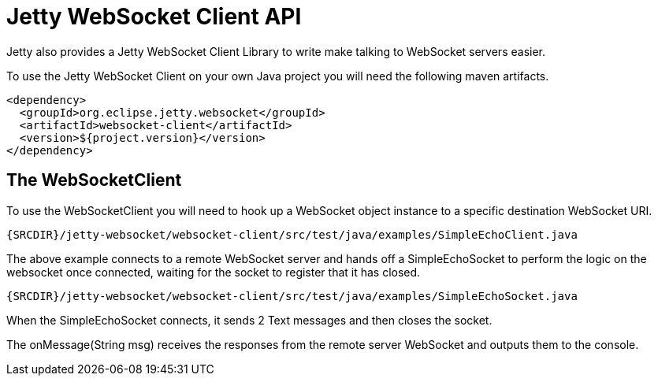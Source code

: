 //  ========================================================================
//  Copyright (c) 1995-2012 Mort Bay Consulting Pty. Ltd.
//  ========================================================================
//  All rights reserved. This program and the accompanying materials
//  are made available under the terms of the Eclipse Public License v1.0
//  and Apache License v2.0 which accompanies this distribution.
//
//      The Eclipse Public License is available at
//      http://www.eclipse.org/legal/epl-v10.html
//
//      The Apache License v2.0 is available at
//      http://www.opensource.org/licenses/apache2.0.php
//
//  You may elect to redistribute this code under either of these licenses.
//  ========================================================================

[[jetty-websocket-client-api]]
= Jetty WebSocket Client API

Jetty also provides a Jetty WebSocket Client Library to write make
talking to WebSocket servers easier.

To use the Jetty WebSocket Client on your own Java project you will need
the following maven artifacts.

[source,xml]
----
<dependency>
  <groupId>org.eclipse.jetty.websocket</groupId>
  <artifactId>websocket-client</artifactId>
  <version>${project.version}</version>
</dependency>
----

== The WebSocketClient

To use the WebSocketClient you will need to hook up a WebSocket object
instance to a specific destination WebSocket URI.

[source,rjava]
----
{SRCDIR}/jetty-websocket/websocket-client/src/test/java/examples/SimpleEchoClient.java
----

The above example connects to a remote WebSocket server and hands off a
SimpleEchoSocket to perform the logic on the websocket once connected,
waiting for the socket to register that it has closed.

[source,rjava]
----
{SRCDIR}/jetty-websocket/websocket-client/src/test/java/examples/SimpleEchoSocket.java
----

When the SimpleEchoSocket connects, it sends 2 Text messages and then
closes the socket.

The onMessage(String msg) receives the responses from the remote server
WebSocket and outputs them to the console.
